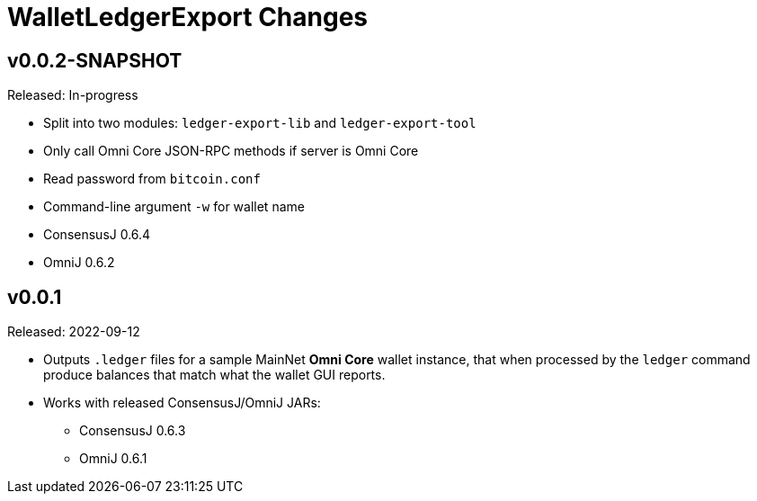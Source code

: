 = WalletLedgerExport Changes
:homepage: https://github.com/ConsensusJ/WalletLedgerExport


== v0.0.2-SNAPSHOT

Released: In-progress

* Split into two modules: `ledger-export-lib` and `ledger-export-tool`
* Only call Omni Core JSON-RPC methods if server is Omni Core
* Read password from `bitcoin.conf`
* Command-line argument `-w` for wallet name
* ConsensusJ 0.6.4
* OmniJ 0.6.2

== v0.0.1

Released: 2022-09-12

* Outputs `.ledger` files for a sample MainNet **Omni Core** wallet instance, that when processed by the `ledger` command produce balances that match what the wallet GUI reports.

* Works with released ConsensusJ/OmniJ JARs:

** ConsensusJ 0.6.3

** OmniJ 0.6.1
